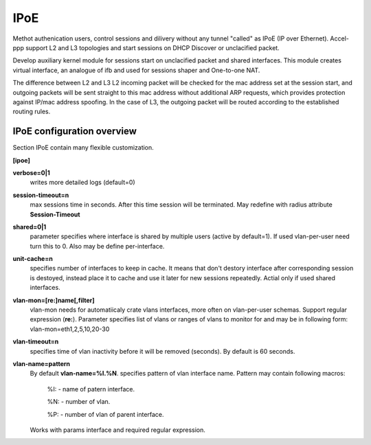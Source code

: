 .. _ipoe:

IPoE
----
Methot authenication users, control sessions and dilivery without any tunnel "called" as IPoE (IP over Ethernet).
Accel-ppp support L2 and L3 topologies and start sessions on DHCP Discover or unclacified packet.

Develop auxiliary kernel module for sessions start on unclacified packet and shared interfaces.
This module creates virtual interface, an analogue of ifb and used for sessions shaper and One-to-one NAT.

The difference between L2 and L3
L2 incoming packet will be checked for the mac address set at the session start, and outgoing packets will be sent straight to this mac address without additional ARP requests, which provides protection against IP/mac address spoofing.
In the case of L3, the outgoing packet will be routed according to the established routing rules.

IPoE configuration overview
^^^^^^^^^^^^^^^^^^^^^^^^^^^

Section IPoE contain many flexible customization.

**[ipoe]**

**verbose=0|1**
    writes more detailed logs (default=0)
    
**session-timeout=n**
    max sessions time in seconds. After this time session will be terminated. May redefine with radius attribute **Session-Timeout**
    
**shared=0|1**
    parameter specifies where interface is shared by multiple users (active by default=1). If used vlan-per-user need turn this to 0. Also may be define per-interface.
    
**unit-cache=n**
    specifies number of interfaces to keep in cache. It means that don't destory interface after corresponding session is destoyed, instead place it to cache and use it later for new sessions repeatedly. Actial only if used shared interfaces.
    
**vlan-mon=[re:]name[,filter]**
    vlan-mon needs for automatiicaly crate vlans interfaces, more often on vlan-per-user schemas. Support regular expression (**re:**). Parameter specifies list of vlans or ranges of vlans to monitor for and may be in following form: vlan-mon=eth1,2,5,10,20-30
    
**vlan-timeout=n**
    specifies time of vlan inactivity before it will be removed (seconds). By default is 60 seconds.
    
**vlan-name=pattern**
    By default **vlan-name=%I.%N**.
    specifies pattern of vlan interface name. Pattern may contain following macros:
        %I: - name of patern interface.
        
        %N: - number of vlan.
        
        %P: - number of vlan of parent interface.
        
    Works with params interface and required regular expression.
  
